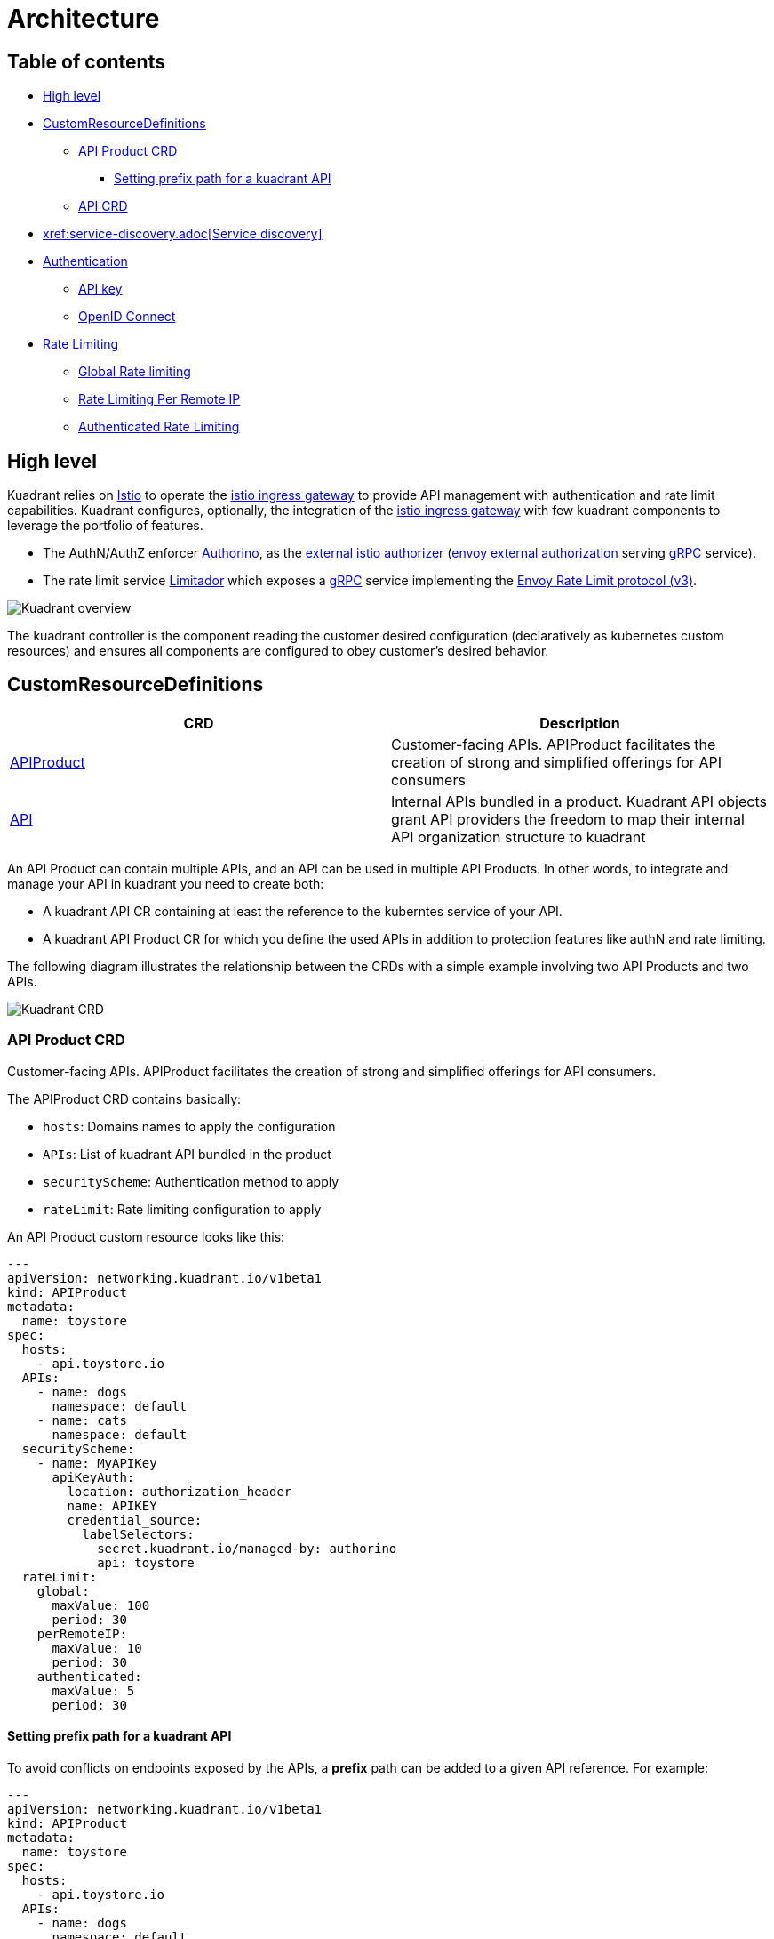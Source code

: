 = Architecture

== Table of contents

* <<high-level,High level>>
* <<customresourcedefinitions,CustomResourceDefinitions>>
 ** <<api-product-crd,API Product CRD>>
  *** <<setting-prefix-path-for-a-kuadrant-api,Setting prefix path for a kuadrant API>>
 ** <<api-crd,API CRD>>
* <<service-discovery,xref:service-discovery.adoc[Service discovery]>>
* <<authentication,Authentication>>
 ** <<api-key,API key>>
 ** <<openid-connect,OpenID Connect>>
* <<rate-limiting,Rate Limiting>>
 ** <<global-rate-limiting,Global Rate limiting>>
 ** <<rate-limiting-per-remote-ip,Rate Limiting Per Remote IP>>
 ** <<authenticated-rate-limiting,Authenticated Rate Limiting>>

== High level

Kuadrant relies on https://istio.io/[Istio] to operate the https://istio.io/latest/docs/reference/config/networking/gateway/[istio ingress gateway] to provide API management with authentication and rate limit capabilities.
Kuadrant configures, optionally, the integration of the https://istio.io/latest/docs/reference/config/networking/gateway/[istio ingress gateway] with few kuadrant components to leverage the portfolio of features.

* The AuthN/AuthZ enforcer https://github.com/Kuadrant/authorino[Authorino], as the https://istio.io/latest/docs/tasks/security/authorization/authz-custom/[external istio authorizer] (https://www.envoyproxy.io/docs/envoy/latest/configuration/http/http_filters/ext_authz_filter[envoy external authorization] serving https://grpc.io/[gRPC] service).
* The rate limit service https://github.com/Kuadrant/limitador[Limitador] which exposes a https://grpc.io/[gRPC] service implementing the https://www.envoyproxy.io/docs/envoy/latest/api-v3/service/ratelimit/v3/rls.proto[Envoy Rate Limit protocol (v3)].

image::kuadrant-overview.svg[Kuadrant overview]

The kuadrant controller is the component reading the customer desired configuration (declaratively as kubernetes custom resources) and ensures all components are configured to obey customer's desired behavior.

== CustomResourceDefinitions

|===
| CRD | Description

| link:/apis/networking/v1beta1/apiproduct_types.go[APIProduct]
| Customer-facing APIs.
APIProduct facilitates the creation of strong and simplified offerings for API consumers

| link:/apis/networking/v1beta1/api_types.go[API]
| Internal APIs bundled in a product.
Kuadrant API objects grant API providers the freedom to map their internal API organization structure to kuadrant
|===

An API Product can contain multiple APIs, and an API can be used in multiple API Products.
In other words, to integrate and manage your API in kuadrant you need to create both:

* A kuadrant API CR containing at least the reference to the kuberntes service of your API.
* A kuadrant API Product CR for which you define the used APIs in addition to protection features like authN and rate limiting.

The following diagram illustrates the relationship between the CRDs with a simple example involving two API Products and two APIs.

image::kuadrant-crd.svg[Kuadrant CRD]

=== API Product CRD

Customer-facing APIs.
APIProduct facilitates the creation of strong and simplified offerings for API consumers.

The APIProduct CRD contains basically:

* `hosts`: Domains names to apply the configuration
* `APIs`: List of kuadrant API bundled in the product
* `securityScheme`: Authentication method to apply
* `rateLimit`: Rate limiting configuration to apply

An API Product custom resource looks like this:

[source,yaml]
----
---
apiVersion: networking.kuadrant.io/v1beta1
kind: APIProduct
metadata:
  name: toystore
spec:
  hosts:
    - api.toystore.io
  APIs:
    - name: dogs
      namespace: default
    - name: cats
      namespace: default
  securityScheme:
    - name: MyAPIKey
      apiKeyAuth:
        location: authorization_header
        name: APIKEY
        credential_source:
          labelSelectors:
            secret.kuadrant.io/managed-by: authorino
            api: toystore
  rateLimit:
    global:
      maxValue: 100
      period: 30
    perRemoteIP:
      maxValue: 10
      period: 30
    authenticated:
      maxValue: 5
      period: 30
----

==== Setting prefix path for a kuadrant API

To avoid conflicts on endpoints exposed by the APIs, a *prefix* path can be added to a given API reference.
For example:

[source,yaml]
----
---
apiVersion: networking.kuadrant.io/v1beta1
kind: APIProduct
metadata:
  name: toystore
spec:
  hosts:
    - api.toystore.io
  APIs:
    - name: dogs
      namespace: default
      prefix: /dogs
----

Kuadrant will expose the API referenced by `dogs` with a prefix of `/dogs`.
The upstream request will not have the added prefix to match upstream API.

=== API CRD

Internal APIs bundled in a product.
Kuadrant API objects grant API providers the freedom to map their internal API organization structure to kuadrant.

An API custom resource looks like this:

[source,yaml]
----
---
apiVersion: networking.kuadrant.io/v1beta1
kind: API
metadata:
  name: toystore
  namespace: default
spec:
  destination:
    schema: http
    serviceReference:
      name: toystore
      namespace: default
      port: 80
  mappings:
    HTTPPathMatch:
      type: Prefix
      value: /
----

== xref:service-discovery.adoc[Service discovery]

== Authentication

=== API key

Kuadrant relies on Kubernetes `Secret` resources to represent API keys.
To define an API key, create a `Secret` in the cluster containing an `api_key` entry that holds the value of the API key.
The resource must also include the same labels listed in the `APIProduct` custom resource for the protected API that accepts the API key as a valid credential.
For example:

For the following security scheme:

[source,yaml]
----
---
apiVersion: networking.kuadrant.io/v1beta1
kind: APIProduct
metadata:
  name: toystore
  namespace: default
spec:
  securityScheme:
    - name: MyAPIKey
      apiKeyAuth:
        location: authorization_header
        name: APIKEY
        credential_source:
          labelSelectors:
            secret.kuadrant.io/managed-by: authorino
            api: toystore
----

The following secret would represent a valid API key:

[source,yaml]
----
---
apiVersion: v1
kind: Secret
metadata:
  name: user-1-api-key-1
  labels:
    secret.kuadrant.io/managed-by: authorino
    api: toystore
stringData:
  api_key: <some-randomly-generated-api-key-value>
type: Opaque
----

Follow the xref:authn-api-key.adoc[AuthN based on API key] user guide to see that working.

*User Identification*

Optionally, the API key can be associated to a named user id or user name.
It is used for security based on authenticated requests, like <<authenticated-rate-limiting,authenticated rate limit>>.

The association is done adding a custom kuadrant annotation

----
secret.kuadrant.io/user-id: <USERNAME>
----

To follow up with the previous example:

[source,yaml]
----
---
apiVersion: v1
kind: Secret
metadata:
  name: user-1-api-key-1
  annotations:
    secret.kuadrant.io/user-id: user-1
  labels:
    secret.kuadrant.io/managed-by: authorino
    api: toystore
stringData:
  api_key: <some-randomly-generated-api-key-value>
type: Opaque
----

=== OpenID Connect

Kuadrant automatically discovers OpenID Connect configurations for the configured issuers and verifies JSON Web Tokens (JWTs) supplied on each request.

For the following security scheme:

[source,yaml]
----
---
apiVersion: networking.kuadrant.io/v1beta1
kind: APIProduct
metadata:
  name: toystore
  namespace: default
spec:
  securityScheme:
    - name: MyOIDCAuth
      openIDConnectAuth:
        url: https://myoidcprovider.example.com/auth/realms/basic
----

Kuadrant would accept any valid ID token (JWT) by verifying the signature and timing validations (exp, nbf).

Follow the xref:authn-oidc.adoc[AuthN based on OpenID Connect] user guide to see that working.

*User Identification*

The user identification from the received token is done reading the well known field `sub` (subject) of the ID token in JWT format.
It is used for security based on authenticated requests, like <<authenticated-rate-limiting,authenticated rate limit>>.

== Rate Limiting

Kuadrant offers some basic rate limiting modes:

* Global Rate Limiting
* Rate Limiting Per Remote IP
* Authenticated Rate Limiting

The controller supports activation of any type of rate limit individually or any combination of them as well.
Even all of them at the same time.

=== Global Rate limiting

Single global rate limit for all requests.
Global rate limit sets an upper limit that cannot be exceeded under any circumstances.
Main use case for protecting infrastructure resources.

The following example will set global rate limit for 100 request for a period of time of 30 seconds.

----
---
apiVersion: networking.kuadrant.io/v1beta1
kind: APIProduct
metadata:
  name: toystore
spec:
  rateLimit:
    global:
      maxValue: 100
      period: 30
----

=== Rate Limiting Per Remote IP

Rate limit configuration per each remote IP address.
Main use case for protecting infrastructure resources.

The following example will set rate limit for 10 request for a period of time of 30 seconds.

----
---
apiVersion: networking.kuadrant.io/v1beta1
kind: APIProduct
metadata:
  name: toystore
spec:
  rateLimit:
    perRemoteIP:
      maxValue: 10
      period: 30
----

=== Authenticated Rate Limiting

Rate limit configuration per each authenticated client.
This type of rate limit cannot be applied to specific clients.
All authenticated clients get the same rate limit configuration.

The following example will set rate limit for 5 request for a period of time of 30 seconds for each authenticated client.

----
---
apiVersion: networking.kuadrant.io/v1beta1
kind: APIProduct
metadata:
  name: toystore
spec:
  rateLimit:
    authenticated:
      maxValue: 5
      period: 30
----
